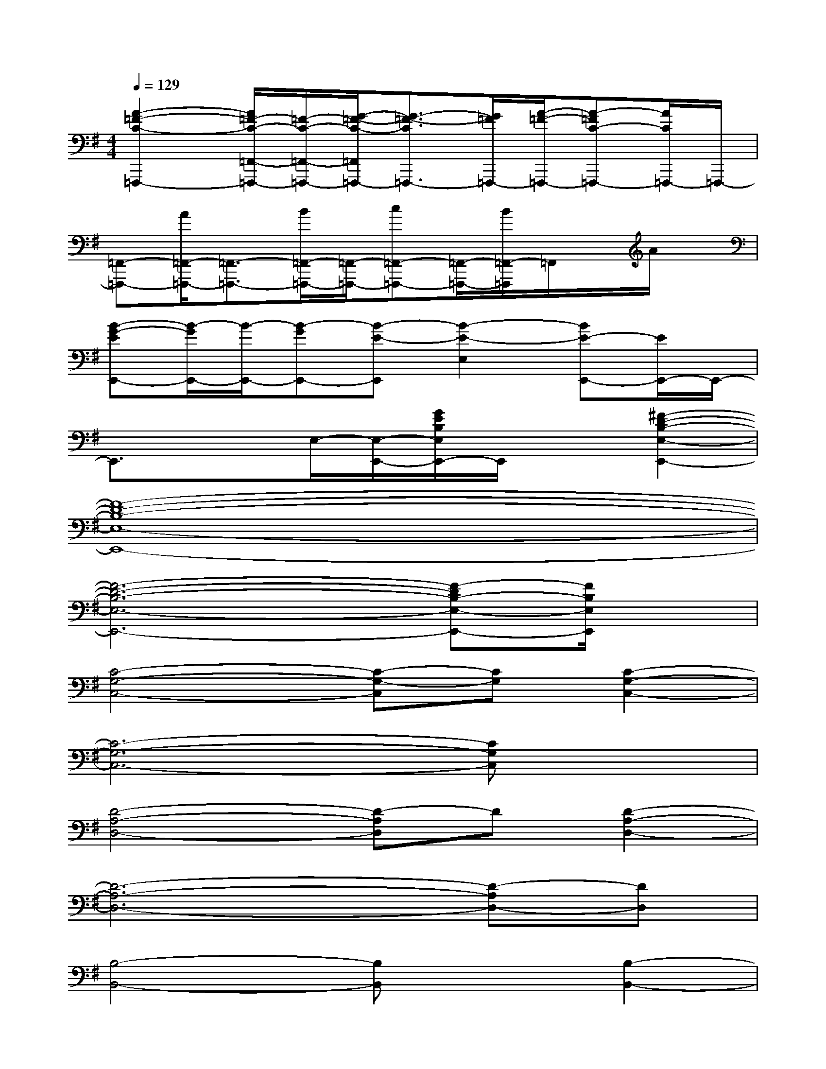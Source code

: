 X:1
T:
M:4/4
L:1/8
Q:1/4=129
K:G%1sharps
V:1
[A2-=F2-C2-=F,,,2-][A/2=F/2-C/2-=F,,/2-=F,,,/2-][=F/2-C/2-=F,,/2-=F,,,/2-][G/2-=F/2-C/2-=F,,/2=F,,,/2-][G3/2-=F3/2-C3/2=F,,,3/2-][G/2=F/2=F,,,/2-][A/2-=F/2-=F,,,/2-][A-=FC-=F,,,-][A/2C/2=F,,,/2-]=F,,,/2-|
[=F,,-=F,,,-][A/2=F,,/2-=F,,,/2-][=F,,3/2-=F,,,3/2-][B/2=F,,/2-=F,,,/2-][=F,,/2-=F,,,/2-][c=F,,-=F,,,-][=F,,/2-=F,,,/2-][B/2=F,,/2-=F,,,/2]=F,,/2x/2A/2x/2|
[B-G-EE,,-][B/2-G/2E,,/2-][B/2-E,,/2-][B-GE,,-][B-E-E,,][B2-E2-E,2][BE-E,,-][E/2E,,/2-]E,,/2-|
E,,3/2x3/2E,/2-[E,/2-E,,/2-][G/2E/2B,/2E,/2E,,/2-]E,,/2x[^F2-D2-B,2-E,2-E,,2-]|
[F8-D8-B,8-E,8-E,,8-]|
[F6-D6-B,6-E,6-E,,6-][F-DB,-E,-E,,-][F/2B,/2E,/2E,,/2]x/2|
[C4-G,4-C,4-][C-G,-C,][CG,][C2-G,2-C,2-]|
[C6-G,6-C,6-][CG,C,]x|
[D4-A,4-D,4-][D-A,D,]D[D2-A,2-D,2-]|
[D6-A,6-D,6-][D-A,D,-][DD,]|
[B,4-B,,4-][B,B,,]x[B,2-B,,2-]|
[B,6-B,,6-][B,B,,]x|
[A,4-A,,4-][A,A,,]x[A,2-A,,2-]|
[A,6-A,,6-][A,-A,,]A,|
[C4-C,4-][CC,]x[C2-C,2-]|
[C8C,8]